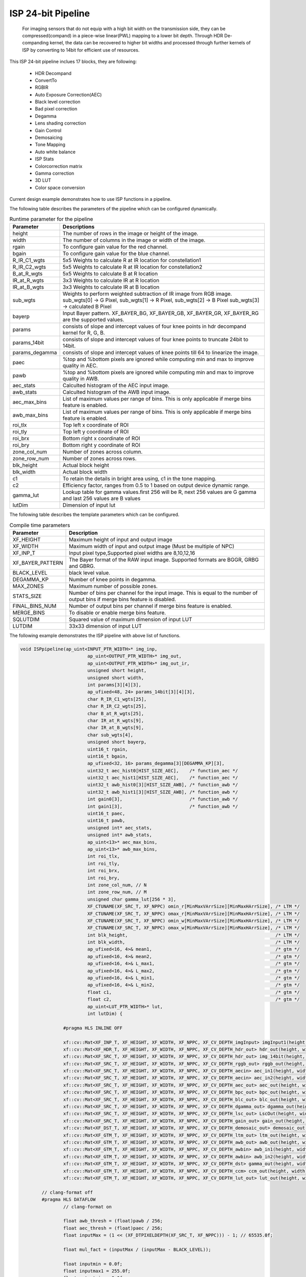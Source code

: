 
ISP 24-bit Pipeline
====================

	For imaging sensors that do not equip with a high bit width on the transmission side, they can be compressed(compand) in a piece-wise linear(PWL) mapping to a lower bit depth.
	Through HDR De-companding kernel, the data can be recovered to higher bit widths and processed through further kernels of ISP by converting to 14bit for efficient use of resources.
	
This ISP 24-bit pipeline inclues 17 blocks, they are following:
	
    *	HDR Decompand
    *   ConvertTo
    *   RGBIR
    *	Auto Exposure Correction(AEC)
    *	Black level correction
    *	Bad pixel correction
    *	Degamma
    *   Lens shading correction
    *   Gain Control 
    *   Demosaicing 
    *   Tone Mapping
    *	Auto white balance
    *	ISP Stats
    *   Colorcorrection matrix
    *	Gamma correction
    *	3D LUT
    *   Color space conversion
      
Current design example demonstrates how to use ISP functions in a pipeline. 

.. image:: ./images/block_diagram_24bit.png
   :class: image 
   :width: 1000 


The following table describes the parameters of the pipeline which can be configured dynamically.
      
.. table:: Runtime parameter for the pipeline


    +-----------------------------+--------------------------------------------------+
    | **Parameter**               | **Descriptions**                                 |
    +=============================+==================================================+
    | height                      | The number of rows in the image                  |
    |                             | or height of the image.                          |
    +-----------------------------+--------------------------------------------------+
    | width                       | The number of columns in the                     |
    |                             | image or width of the image.                     |
    +-----------------------------+--------------------------------------------------+
    | rgain                       | To configure gain value for the                  |
    |                             | red channel.                                     |
    +-----------------------------+--------------------------------------------------+
    | bgain                       | To configure gain value for the                  |
    |                             | blue channel.                                    |
    +-----------------------------+--------------------------------------------------+
    | R_IR_C1_wgts                | 5x5 Weights to calculate R at IR                 |
    |                             | location for constellation1                      |
    +-----------------------------+--------------------------------------------------+
    | R_IR_C2_wgts                | 5x5 Weights to calculate R at IR                 |
    |                             | location for constellation2                      |
    +-----------------------------+--------------------------------------------------+
    | B_at_R_wgts                 | 5x5 Weights to calculate B at R                  |
    |                             | location                                         |
    +-----------------------------+--------------------------------------------------+
    | IR_at_R_wgts                | 3x3 Weights to calculate IR at R                 |
    |                             | location                                         |
    +-----------------------------+--------------------------------------------------+
    | IR_at_B_wgts                | 3x3 Weights to calculate IR at B                 |
    |                             | location                                         |
    +-----------------------------+--------------------------------------------------+
    | sub_wgts                    | Weights to perform weighted                      |
    |                             | subtraction of IR image from RGB                 |
    |                             | image. sub_wgts[0] -> G Pixel,                   |
    |                             | sub_wgts[1] -> R Pixel,                          |
    |                             | sub_wgts[2] -> B Pixel                           |
    |                             | sub_wgts[3] -> calculated B Pixel                |
    +-----------------------------+--------------------------------------------------+
    | bayerp                      | Input Bayer pattern. XF_BAYER_BG,                |
    |                             | XF_BAYER_GB, XF_BAYER_GR, XF_BAYER_RG            |
    |                             | are the supported values.                        |
    +-----------------------------+--------------------------------------------------+
    | params                      | consists of slope and intercept                  |
    |                             | values of four knee points in hdr                |
    |                             | decompand kernel for R, G, B.                    |
    +-----------------------------+--------------------------------------------------+
    | params_14bit                | consists of slope and intercept                  |
    |                             | values of four knee points to                    |
    |                             | truncate 24bit to 14bit.                         |
    +-----------------------------+--------------------------------------------------+
    | params_degamma              | consists of slope and intercept                  |
    |                             | values of knee points till 64 to                 |
    |                             | linearize the image.                             |
    +-----------------------------+--------------------------------------------------+
    | paec                        | %top and %bottom pixels are                      |
    |                             | ignored while computing min and                  |
    |                             | max to improve quality in AEC.                   |
    +-----------------------------+--------------------------------------------------+
    | pawb                        | %top and %bottom pixels are                      |
    |                             | ignored while computing min and                  |
    |                             | max to improve quality in AWB.                   |
    +-----------------------------+--------------------------------------------------+
    | aec_stats                   | Calculted histogram of the AEC input image.      |
    +-----------------------------+--------------------------------------------------+
    | awb_stats                   | Calculted histogram of the AWB input image.      |
    +-----------------------------+--------------------------------------------------+
    | aec_max_bins                | List of maximum values per range of bins.        | 
    |                             | This is only applicable if merge bins feature    | 
    |                             | is enabled.                                      |
    +-----------------------------+--------------------------------------------------+
    | awb_max_bins                | List of maximum values per range of bins.        | 
    |                             | This is only applicable if merge bins feature    | 
    |                             | is enabled.                                      |
    +-----------------------------+--------------------------------------------------+
    | roi_tlx                     | Top left x coordinate of ROI                     |
    +-----------------------------+--------------------------------------------------+
    | roi_tly                     | Top left y coordinate of ROI                     |
    +-----------------------------+--------------------------------------------------+
    | roi_brx                     | Bottom right x coordinate of ROI                 |
    +-----------------------------+--------------------------------------------------+
    | roi_bry                     | Bottom right y coordinate of ROI                 |
    +-----------------------------+--------------------------------------------------+
    | zone_col_num                | Number of zones across column.                   |
    +-----------------------------+--------------------------------------------------+
    | zone_row_num                | Number of zones across rows.                     |
    +-----------------------------+--------------------------------------------------+
    | blk_height                  | Actual block height                              |
    +-----------------------------+--------------------------------------------------+
    | blk_width                   | Actual block width                               |
    +-----------------------------+--------------------------------------------------+
    | c1                          | To retain the details in bright                  |
    |                             | area using, c1 in the tone                       |
    |                             | mapping.                                         |
    +-----------------------------+--------------------------------------------------+
    | c2                          | Efficiency factor, ranges from                   |
    |                             | 0.5 to 1 based on output device                  |
    |                             | dynamic range.                                   |
    +-----------------------------+--------------------------------------------------+
    | gamma_lut                   | Lookup table for gamma                           |
    |                             | values.first 256 will be R, next                 |
    |                             | 256 values are G gamma and last                  |
    |                             | 256 values are B values                          |
    +-----------------------------+--------------------------------------------------+
    | lutDim                      | Dimension of input lut                           |
    +-----------------------------+--------------------------------------------------+


The following table describes the template parameters which can be configured.


.. table:: Compile time parameters


    +----------------------+------------------------------------------------------+
    | Parameter            | Description                                          |
    +======================+======================================================+
    | XF_HEIGHT            | Maximum height of input and output image             |
    +----------------------+------------------------------------------------------+
    | XF_WIDTH             | Maximum width of input and output image              |
    |                      | (Must be multiple of NPC)                            |
    +----------------------+------------------------------------------------------+
    | XF_INP_T             |Input pixel type,Supported pixel widths are 8,10,12,16|
    +----------------------+------------------------------------------------------+
    | XF_BAYER_PATTERN     | The Bayer format of the RAW input  image.            |
    |                      | Supported formats are BGGR, GRBG and GBRG.           |
    +----------------------+------------------------------------------------------+
    | BLACK_LEVEL          | black level value.                                   |
    +----------------------+------------------------------------------------------+
    | DEGAMMA_KP           | Number of knee points in degamma.                    |
    +----------------------+------------------------------------------------------+
    | MAX_ZONES            | Maximum number of possible zones.                    |
    +----------------------+------------------------------------------------------+
    | STATS_SIZE           | Number of bins per channel for the input image.      |
    |                      | This is equal to the number of output bins if        |
    |                      | merge bins feature is disabled.                      |
    +----------------------+------------------------------------------------------+
    | FINAL_BINS_NUM       |  Number of output bins per channel if merge          | 
    |                      |  bins feature is enabled.                            |  
    +----------------------+------------------------------------------------------+
    | MERGE_BINS           | To disable or enable merge bins feature.             |
    +----------------------+------------------------------------------------------+
    | SQLUTDIM             | Squared value of maximum dimension of input LUT      | 
    |                      |                                                      |
    +----------------------+------------------------------------------------------+
    | LUTDIM               | 33x33 dimension of input LUT                         |
    +----------------------+------------------------------------------------------+
   
The following example demonstrates the ISP pipeline with above list of functions.

.. code:: c

			void ISPpipeline(ap_uint<INPUT_PTR_WIDTH>* img_inp,
						 ap_uint<OUTPUT_PTR_WIDTH>* img_out,
						 ap_uint<OUTPUT_PTR_WIDTH>* img_out_ir,
						 unsigned short height,
						 unsigned short width,
						 int params[3][4][3],
						 ap_ufixed<48, 24> params_14bit[3][4][3],
						 char R_IR_C1_wgts[25],
						 char R_IR_C2_wgts[25],
						 char B_at_R_wgts[25],
						 char IR_at_R_wgts[9],
						 char IR_at_B_wgts[9],
						 char sub_wgts[4],
						 unsigned short bayerp,
						 uint16_t rgain,
						 uint16_t bgain,
						 ap_ufixed<32, 16> params_degamma[3][DEGAMMA_KP][3],
						 uint32_t aec_hist0[HIST_SIZE_AEC],    /* function_aec */
						 uint32_t aec_hist1[HIST_SIZE_AEC],    /* function_aec */
						 uint32_t awb_hist0[3][HIST_SIZE_AWB], /* function_awb */
						 uint32_t awb_hist1[3][HIST_SIZE_AWB], /* function_awb */
						 int gain0[3],                         /* function_awb */
						 int gain1[3],                         /* function_awb */
						 uint16_t paec,
						 uint16_t pawb,
						 unsigned int* aec_stats,
						 unsigned int* awb_stats,
						 ap_uint<13>* aec_max_bins,
						 ap_uint<13>* awb_max_bins,
						 int roi_tlx,
						 int roi_tly,
						 int roi_brx,
						 int roi_bry,
						 int zone_col_num, // N
						 int zone_row_num, // M
						 unsigned char gamma_lut[256 * 3],
						 XF_CTUNAME(XF_SRC_T, XF_NPPC) omin_r[MinMaxVArrSize][MinMaxHArrSize], /* LTM */
						 XF_CTUNAME(XF_SRC_T, XF_NPPC) omax_r[MinMaxVArrSize][MinMaxHArrSize], /* LTM */
						 XF_CTUNAME(XF_SRC_T, XF_NPPC) omin_w[MinMaxVArrSize][MinMaxHArrSize], /* LTM */
						 XF_CTUNAME(XF_SRC_T, XF_NPPC) omax_w[MinMaxVArrSize][MinMaxHArrSize], /* LTM */
						 int blk_height,                                                       /* LTM */
						 int blk_width,                                                        /* LTM */
						 ap_ufixed<16, 4>& mean1,                                              /* gtm */
						 ap_ufixed<16, 4>& mean2,                                              /* gtm */
						 ap_ufixed<16, 4>& L_max1,                                             /* gtm */
						 ap_ufixed<16, 4>& L_max2,                                             /* gtm */
						 ap_ufixed<16, 4>& L_min1,                                             /* gtm */
						 ap_ufixed<16, 4>& L_min2,                                             /* gtm */
						 float c1,                                                             /* gtm */
						 float c2,                                                             /* gtm */
						 ap_uint<LUT_PTR_WIDTH>* lut,
						 int lutDim) {

					#pragma HLS INLINE OFF

					xf::cv::Mat<XF_INP_T, XF_HEIGHT, XF_WIDTH, XF_NPPC, XF_CV_DEPTH_imgInput> imgInput1(height, width);
					xf::cv::Mat<XF_HDR_T, XF_HEIGHT, XF_WIDTH, XF_NPPC, XF_CV_DEPTH_hdr_out> hdr_out(height, width);
					xf::cv::Mat<XF_SRC_T, XF_HEIGHT, XF_WIDTH, XF_NPPC, XF_CV_DEPTH_hdr_out> img_14bit(height, width);
					xf::cv::Mat<XF_SRC_T, XF_HEIGHT, XF_WIDTH, XF_NPPC, XF_CV_DEPTH_rggb_out> rggb_out(height, width);
					xf::cv::Mat<XF_SRC_T, XF_HEIGHT, XF_WIDTH, XF_NPPC, XF_CV_DEPTH_aecin> aec_in1(height, width);
					xf::cv::Mat<XF_SRC_T, XF_HEIGHT, XF_WIDTH, XF_NPPC, XF_CV_DEPTH_aecin> aec_in2(height, width);
					xf::cv::Mat<XF_SRC_T, XF_HEIGHT, XF_WIDTH, XF_NPPC, XF_CV_DEPTH_aec_out> aec_out(height, width);
					xf::cv::Mat<XF_SRC_T, XF_HEIGHT, XF_WIDTH, XF_NPPC, XF_CV_DEPTH_bpc_out> bpc_out(height, width);
					xf::cv::Mat<XF_SRC_T, XF_HEIGHT, XF_WIDTH, XF_NPPC, XF_CV_DEPTH_blc_out> blc_out(height, width);
					xf::cv::Mat<XF_SRC_T, XF_HEIGHT, XF_WIDTH, XF_NPPC, XF_CV_DEPTH_dgamma_out> dgamma_out(height, width);
					xf::cv::Mat<XF_SRC_T, XF_HEIGHT, XF_WIDTH, XF_NPPC, XF_CV_DEPTH_lsc_out> LscOut(height, width);
					xf::cv::Mat<XF_SRC_T, XF_HEIGHT, XF_WIDTH, XF_NPPC, XF_CV_DEPTH_gain_out> gain_out(height, width);
					xf::cv::Mat<XF_DST_T, XF_HEIGHT, XF_WIDTH, XF_NPPC, XF_CV_DEPTH_demosaic_out> demosaic_out(height, width);
					xf::cv::Mat<XF_GTM_T, XF_HEIGHT, XF_WIDTH, XF_NPPC, XF_CV_DEPTH_ltm_out> ltm_out(height, width);
					xf::cv::Mat<XF_GTM_T, XF_HEIGHT, XF_WIDTH, XF_NPPC, XF_CV_DEPTH_awb_out> awb_out(height, width);
					xf::cv::Mat<XF_GTM_T, XF_HEIGHT, XF_WIDTH, XF_NPPC, XF_CV_DEPTH_awbin> awb_in1(height, width);
					xf::cv::Mat<XF_GTM_T, XF_HEIGHT, XF_WIDTH, XF_NPPC, XF_CV_DEPTH_awbin> awb_in2(height, width);
					xf::cv::Mat<XF_GTM_T, XF_HEIGHT, XF_WIDTH, XF_NPPC, XF_CV_DEPTH_dst> gamma_out(height, width);
					xf::cv::Mat<XF_GTM_T, XF_HEIGHT, XF_WIDTH, XF_NPPC, XF_CV_DEPTH_ccm> ccm_out(height, width);
					xf::cv::Mat<XF_GTM_T, XF_HEIGHT, XF_WIDTH, XF_NPPC, XF_CV_DEPTH_lut_out> lut_out(height, width);

				// clang-format off
				#pragma HLS DATAFLOW
					// clang-format on

					float awb_thresh = (float)pawb / 256;
					float aec_thresh = (float)paec / 256;
					float inputMax = (1 << (XF_DTPIXELDEPTH(XF_SRC_T, XF_NPPC))) - 1; // 65535.0f;

					float mul_fact = (inputMax / (inputMax - BLACK_LEVEL));

					float inputmin = 0.0f;
					float inputmax1 = 255.0f;
					float outputmin = 0.0f;
					float outputmax1 = 255.0f;
					float inputmax2 = 16383.0f;
					float outputmax2 = 16383.0f;
					int outdepth = (1 << XF_DTPIXELDEPTH(XF_GTM_T, XF_NPPC));
					
					xf::cv::Array2xfMat<INPUT_PTR_WIDTH, XF_INP_T, XF_HEIGHT, XF_WIDTH, XF_NPPC, XF_CV_DEPTH_imgInput>(img_inp,
																											   imgInput1);

					xf::cv::hdr_decompand<XF_INP_T, XF_HDR_T, XF_HEIGHT, XF_WIDTH, XF_NPPC, XF_CV_DEPTH_imgInput, XF_CV_DEPTH_hdr_out>(
						imgInput1, hdr_out, params, bayerp);

					xf::cv::convert24To14bit<XF_HDR_T, XF_SRC_T, XF_HEIGHT, XF_WIDTH, XF_NPPC, XF_CV_DEPTH_hdr_out,
											 XF_CV_DEPTH_hdr_out>(hdr_out, img_14bit, params_14bit, bayerp);

					function_rgbir_or_fifo<XF_SRC_T, XF_HEIGHT, XF_WIDTH, XF_NPPC, XF_CV_DEPTH_hdr_out, XF_CV_DEPTH_rggb_out,
										   XF_CV_DEPTH_rggb_out_ir, XF_CV_DEPTH_3XWIDTH>(img_14bit, rggb_out, img_out_ir, R_IR_C1_wgts,
																						 R_IR_C2_wgts, B_at_R_wgts, IR_at_R_wgts,
																						 IR_at_B_wgts, sub_wgts, height, width);

					function_aec<XF_SRC_T, XF_SRC_T, XF_HEIGHT, XF_WIDTH, XF_NPPC, XF_CV_DEPTH_aecin, XF_CV_DEPTH_aec_out>(
						rggb_out, aec_out, height, width, aec_thresh, aec_hist0, aec_hist1);

					xf::cv::blackLevelCorrection<XF_SRC_T, XF_HEIGHT, XF_WIDTH, XF_NPPC, 16, 15, 1, XF_CV_DEPTH_aec_out,
												 XF_CV_DEPTH_blc_out>(aec_out, blc_out, BLACK_LEVEL, mul_fact);
					xf::cv::badpixelcorrection<XF_SRC_T, XF_HEIGHT, XF_WIDTH, XF_NPPC, 0, 0, XF_CV_DEPTH_blc_out, XF_CV_DEPTH_bpc_out>(
						blc_out, bpc_out);

					function_degamma<XF_SRC_T, XF_SRC_T, XF_HEIGHT, XF_WIDTH, XF_NPPC, XF_CV_DEPTH_bpc_out, XF_CV_DEPTH_dgamma_out,
									 DEGAMMA_KP>(bpc_out, dgamma_out, params_degamma, bayerp, height, width);
					xf::cv::Lscdistancebased<XF_SRC_T, XF_SRC_T, XF_HEIGHT, XF_WIDTH, XF_NPPC, XF_CV_DEPTH_dgamma_out,
											 XF_CV_DEPTH_lsc_out>(dgamma_out, LscOut);

					xf::cv::gaincontrol<XF_BAYER_PATTERN, XF_SRC_T, XF_HEIGHT, XF_WIDTH, XF_NPPC, XF_CV_DEPTH_lsc_out,
										XF_CV_DEPTH_gain_out>(LscOut, gain_out, rgain, bgain);

					xf::cv::demosaicing<XF_BAYER_PATTERN, XF_SRC_T, XF_DST_T, XF_HEIGHT, XF_WIDTH, XF_NPPC, 0, XF_CV_DEPTH_gain_out,
										XF_CV_DEPTH_demosaic_out>(gain_out, demosaic_out);
					if (XF_DST_T == XF_8UC3) {
						fifo_copy<XF_DST_T, XF_GTM_T, XF_HEIGHT, XF_WIDTH, XF_NPPC, XF_CV_DEPTH_demosaic_out, XF_CV_DEPTH_ltm_out>(
							demosaic_out, ltm_out, height, width);
					} else {
						function_tm<XF_DST_T, XF_GTM_T, XF_HEIGHT, XF_WIDTH, XF_NPPC, XF_CV_DEPTH_demosaic_out, XF_CV_DEPTH_ltm_out>(
							demosaic_out, ltm_out, omin_r, omax_r, omin_w, omax_w, blk_height, blk_width, mean1, mean2, L_max1, L_max2,
							L_min1, L_min2, c1, c2, height, width);
					}
					xf::cv::duplicateMat<XF_GTM_T, XF_HEIGHT, XF_WIDTH, XF_NPPC, XF_CV_DEPTH_ltm_out, XF_CV_DEPTH_awbin,
										 XF_CV_DEPTH_awbin>(ltm_out, awb_in1, awb_in2);

					function_awb<XF_GTM_T, XF_HEIGHT, XF_WIDTH, XF_NPPC, XF_CV_DEPTH_awbin, XF_CV_DEPTH_awb_out>(
						awb_in1, awb_out, awb_hist0, awb_hist1, gain0, gain1, height, width, awb_thresh);
					xf::cv::ispStats<MAX_ZONES, STATS_SIZE_AWB, FINAL_BINS_NUM, MERGE_BINS, XF_GTM_T, NUM_OUT_CH, XF_HEIGHT, XF_WIDTH,
									 XF_NPPC, XF_CV_DEPTH_awbin>(awb_in2, awb_stats, awb_max_bins, roi_tlx, roi_tly, roi_brx, roi_bry,
																 zone_col_num, zone_row_num, inputmin, inputmax1, outputmin,
																 outputmax1);
					xf::cv::colorcorrectionmatrix<XF_CCM_TYPE, XF_GTM_T, XF_GTM_T, XF_HEIGHT, XF_WIDTH, XF_NPPC, XF_CV_DEPTH_awb_out,
												  XF_CV_DEPTH_ccm>(awb_out, ccm_out);
					xf::cv::gammacorrection<XF_GTM_T, XF_GTM_T, XF_HEIGHT, XF_WIDTH, XF_NPPC, XF_CV_DEPTH_ccm, XF_CV_DEPTH_dst>(
						ccm_out, gamma_out, gamma_lut);

					function_3dlut_fifo<XF_GTM_T, XF_GTM_T, XF_HEIGHT, XF_WIDTH, XF_NPPC, XF_CV_DEPTH_dst, XF_CV_DEPTH_lut_out,
										XF_CV_DEPTH_3dlut>(gamma_out, lut_out, lut, lutDim, height, width);
					function_csc_or_mat_array<XF_GTM_T, XF_HEIGHT, XF_WIDTH, XF_NPPC, XF_CV_DEPTH_lut_out>(lut_out, img_out, height,
																										   width);
			}

The ISP 24bit Pipeline design is validated on zcu102 board at 150 MHz frequency. 

.. table:: Resource Utilization Summary for a 1920x1080 image

    +----------------+---------------------+----------------+-------------+-----------+--------+------+
    | Operating Mode | Operating Frequency |              Utilization Estimate                        |
    |                |                     |                                                          |
    |                | (MHz)               |                                                          |
    +                +                     +----------------+-------------+-----------+--------+------+
    |                |                     | LUT            | FF          | BRAM_18k  | DSP    | URAM |
    +================+=====================+================+=============+===========+========+======+
    | 1 Pixel        | 150                 | 35734          | 38747       | 60        | 275    | 0    |
    +----------------+---------------------+----------------+-------------+-----------+--------+------+




.. table:: Performance Estimate Summary for a 1920x1080 image

    +----------------+---------------------+------------------+
    | Operating Mode | Operating Frequency | Latency Estimate |
    |                |                     |                  |
    |                | (MHz)               |                  |
    +                +                     +------------------+
    |                |                     | Max (ms)         |
    +================+=====================+==================+
    | 1 pixel        | 150                 | 15.1ms           |
    +----------------+---------------------+------------------+







